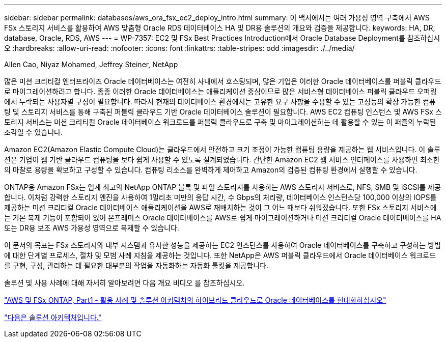 ---
sidebar: sidebar 
permalink: databases/aws_ora_fsx_ec2_deploy_intro.html 
summary: 이 백서에서는 여러 가용성 영역 구축에서 AWS FSx 스토리지 서비스를 활용하여 AWS 맞춤형 Oracle RDS 데이터베이스 HA 및 DR용 솔루션의 개요와 검증을 제공합니다. 
keywords: HA, DR, database, Oracle, RDS, AWS 
---
= WP-7357: EC2 및 FSx Best Practices Introduction에서 Oracle Database Deployment를 참조하십시오
:hardbreaks:
:allow-uri-read: 
:nofooter: 
:icons: font
:linkattrs: 
:table-stripes: odd
:imagesdir: ./../media/


Allen Cao, Niyaz Mohamed, Jeffrey Steiner, NetApp

[role="lead"]
많은 미션 크리티컬 엔터프라이즈 Oracle 데이터베이스는 여전히 사내에서 호스팅되며, 많은 기업은 이러한 Oracle 데이터베이스를 퍼블릭 클라우드로 마이그레이션하려고 합니다. 종종 이러한 Oracle 데이터베이스는 애플리케이션 중심이므로 많은 서비스형 데이터베이스 퍼블릭 클라우드 오퍼링에서 누락되는 사용자별 구성이 필요합니다. 따라서 현재의 데이터베이스 환경에서는 고유한 요구 사항을 수용할 수 있는 고성능의 확장 가능한 컴퓨팅 및 스토리지 서비스를 통해 구축된 퍼블릭 클라우드 기반 Oracle 데이터베이스 솔루션이 필요합니다. AWS EC2 컴퓨팅 인스턴스 및 AWS FSx 스토리지 서비스는 미션 크리티컬 Oracle 데이터베이스 워크로드를 퍼블릭 클라우드로 구축 및 마이그레이션하는 데 활용할 수 있는 이 퍼즐의 누락된 조각일 수 있습니다.

Amazon EC2(Amazon Elastic Compute Cloud)는 클라우드에서 안전하고 크기 조정이 가능한 컴퓨팅 용량을 제공하는 웹 서비스입니다. 이 솔루션은 기업이 웹 기반 클라우드 컴퓨팅을 보다 쉽게 사용할 수 있도록 설계되었습니다. 간단한 Amazon EC2 웹 서비스 인터페이스를 사용하면 최소한의 마찰로 용량을 확보하고 구성할 수 있습니다. 컴퓨팅 리소스를 완벽하게 제어하고 Amazon의 검증된 컴퓨팅 환경에서 실행할 수 있습니다.

ONTAP용 Amazon FSx는 업계 최고의 NetApp ONTAP 블록 및 파일 스토리지를 사용하는 AWS 스토리지 서비스로, NFS, SMB 및 iSCSI를 제공합니다. 이처럼 강력한 스토리지 엔진을 사용하여 1밀리초 미만의 응답 시간, 수 Gbps의 처리량, 데이터베이스 인스턴스당 100,000 이상의 IOPS를 제공하는 미션 크리티컬 Oracle 데이터베이스 애플리케이션을 AWS로 재배치하는 것이 그 어느 때보다 쉬워졌습니다. 또한 FSx 스토리지 서비스에는 기본 복제 기능이 포함되어 있어 온프레미스 Oracle 데이터베이스를 AWS로 쉽게 마이그레이션하거나 미션 크리티컬 Oracle 데이터베이스를 HA 또는 DR용 보조 AWS 가용성 영역으로 복제할 수 있습니다.

이 문서의 목표는 FSx 스토리지와 내부 시스템과 유사한 성능을 제공하는 EC2 인스턴스를 사용하여 Oracle 데이터베이스를 구축하고 구성하는 방법에 대한 단계별 프로세스, 절차 및 모범 사례 지침을 제공하는 것입니다. 또한 NetApp은 AWS 퍼블릭 클라우드에서 Oracle 데이터베이스 워크로드를 구현, 구성, 관리하는 데 필요한 대부분의 작업을 자동화하는 자동화 툴킷을 제공합니다.

솔루션 및 사용 사례에 대해 자세히 알아보려면 다음 개요 비디오 를 참조하십시오.

link:https://www.netapp.tv/insight/details/30000?playlist_id=275&mcid=04891225598830484314259903524057913910["AWS 및 FSx ONTAP, Part1 - 활용 사례 및 솔루션 아키텍처의 하이브리드 클라우드로 Oracle 데이터베이스를 현대화하십시오"^]

link:aws_ora_fsx_ec2_architecture.html["다음은 솔루션 아키텍처입니다."]
